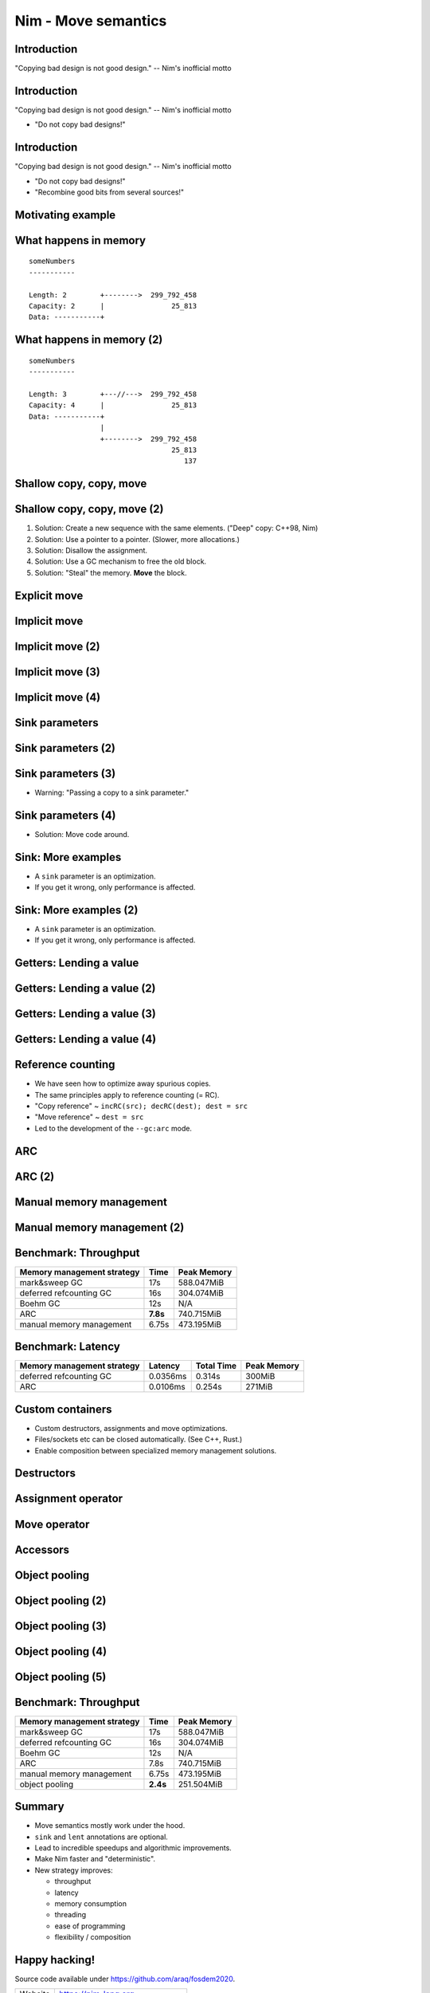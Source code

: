 ========================================
          Nim - Move semantics
========================================


Introduction
============

"Copying bad design is not good design." -- Nim's inofficial motto


Introduction
============

"Copying bad design is not good design." -- Nim's inofficial motto

- "Do not copy bad designs!"


Introduction
============

"Copying bad design is not good design." -- Nim's inofficial motto

- "Do not copy bad designs!"
- "Recombine good bits from several sources!"


Motivating example
==================

.. code-block::nim
   :number-lines:

  var someNumbers = @[299_792_458, 25_813]

  someNumbers.add 137


What happens in memory
======================

::

  someNumbers
  -----------

  Length: 2        +-------->  299_792_458
  Capacity: 2      |                25_813
  Data: -----------+


What happens in memory (2)
==========================

::

  someNumbers
  -----------

  Length: 3        +---//--->  299_792_458
  Capacity: 4      |                25_813
  Data: -----------+
                   |
                   +-------->  299_792_458
                                    25_813
                                       137



Shallow copy, copy, move
========================


.. code-block::nim
   :number-lines:

  var someNumbers = @[299_792_458, 25_813]
  var other = someNumbers
  someNumbers.add 137  # other contains a dangling pointer?


Shallow copy, copy, move (2)
============================


.. code-block::nim
   :number-lines:

  var someNumbers = @[299_792_458, 25_813]
  var other = someNumbers
  someNumbers.add 137  # other contains a dangling pointer?


1. Solution: Create a new sequence with the same elements.
   ("Deep" copy: C++98, Nim)
2. Solution: Use a pointer to a pointer. (Slower, more allocations.)
3. Solution: Disallow the assignment.
4. Solution: Use a GC mechanism to free the old block.
5. Solution: "Steal" the memory. **Move** the block.


Explicit move
=============


.. code-block::nim
   :number-lines:

  var someNumbers = @[299_792_458, 25_813]
  var other = move(someNumbers)
  # someNumbers is empty now.
  someNumbers.add 137

  assert someNumbers == @[137]


Implicit move
=============


.. code-block::nim
   :number-lines:

  var a = f()
  # can move f's result into a


Implicit move (2)
=================


.. code-block::nim
   :number-lines:

  var a = f(g()) # can move g's result into 'f'
  # can move f's result into a


Implicit move (3)
=================


.. code-block::nim
   :number-lines:

  var namedValue = g()
  var a = f(namedValue) # can move namedValue into 'f'
  # can move f's result into a


Implicit move (4)
=================


.. code-block::nim
   :number-lines:


  var x = @[1, 2, 3]
  var y = x # is last read of 'x', can move into 'y'
  var z = y # is last read of 'y', can move into 'z'



Sink parameters
===============


.. code-block::nim
   :number-lines:

  func put(t: var Table; key: string; value: seq[string]) =
    var h = hash(key)
    t.slots[h] = value # copy here :-(

  var values = @["a", "b", "c"]
  tab.put "key", values



Sink parameters (2)
===================


.. code-block::nim
   :number-lines:

  func put(t: var Table; key: string; value: ***sink*** seq[string]) =
    var h = hash(key)
    t.slots[h] = value # move here :-)

  var values = @["a", "b", "c"]
  tab.put "key", values # last use of 'values', can move


Sink parameters (3)
===================


.. code-block::nim
   :number-lines:

  func put(t: var Table; key: string; value: ***sink*** seq[string]) =
    var h = hash(key)
    t.slots[h] = value # move here :-)

  var values = @["a", "b", "c"]
  tab.put "key", values # not last use of 'values', cannot move
  echo values

- Warning: "Passing a copy to a sink parameter."



Sink parameters (4)
===================


.. code-block::nim
   :number-lines:

  func put(t: var Table; key: string; value: ***sink*** seq[string]) =
    var h = hash(key)
    t.slots[h] = value # move here :-)

  var values = @["a", "b", "c"]
  echo values
  tab.put "key", values

- Solution: Move code around.


Sink: More examples
===================

- A ``sink`` parameter is an optimization.
- If you get it wrong, only performance is affected.

.. code-block::nim
   :number-lines:

  func `[]=`[K, V](t: var Table[K, V]; k: K; v: V)

  func `==`[T](a, b: T): bool

  func `+`[T](a, b: T): T

  func add[T](s: var seq[T]; v: T)



Sink: More examples (2)
=======================

- A ``sink`` parameter is an optimization.
- If you get it wrong, only performance is affected.

.. code-block::nim
   :number-lines:

  func `[]=`[K, V](t: var Table[K, V]; k: ***sink*** K; v: ***sink*** V)

  func `==`[T](a, b: T): bool

  func `+`[T](a, b: T): T

  func add[T](s: var seq[T]; v: ***sink*** T)



Getters: Lending a value
========================


.. code-block::nim
   :number-lines:

  func get[K, V](t: Table[K, V]; key: K): V =
    var h = hash(key)
    result = t.slots[h] # copy here?



Getters: Lending a value (2)
============================


.. code-block::nim
   :number-lines:

  func get[K, V](t: Table[K, V]; key: K): V =
    var h = hash(key)
    result = move t.slots[h] # does not compile


Getters: Lending a value (3)
============================


.. code-block::nim
   :number-lines:

  func get[K, V](t: ***var*** Table[K, V]; key: K): V =
    var h = hash(key)
    result = move t.slots[h] # does compile, but it's a destructive read!



Getters: Lending a value (4)
============================


.. code-block::nim
   :number-lines:

  func get[K, V](t: Table[K, V]; key: K): ***lent*** V =
    var h = hash(key)
    result = t.slots[h] # "borrow", no copy, no move.



Reference counting
==================

- We have seen how to optimize away spurious copies.
- The same principles apply to reference counting (= RC).
- "Copy reference" ~ ``incRC(src); decRC(dest); dest = src``
- "Move reference" ~ ``dest = src``
- Led to the development of the ``--gc:arc`` mode.


ARC
=====

.. code-block::nim
   :number-lines:

  include prelude

  type
    Node = ref object
      le, ri: Node

  proc checkTree(n: Node): int =
    if n.le == nil: 1
    else: 1 + checkTree(n.le) + checkTree(n.ri)

  proc makeTree(depth: int): Node =
    if depth == 0: Node(le: nil, ri: nil)
    else: Node(le: makeTree(depth-1), ri: makeTree(depth-1))


ARC (2)
=======

.. code-block::nim
   :number-lines:

  proc main =
    let maxDepth = parseInt(paramStr(1))
    const minDepth = 4
    let stretchDepth = maxDepth + 1
    echo("stretch tree of depth ", stretchDepth, "\t check:",
      checkTree makeTree(stretchDepth))
    let longLivedTree = makeTree(maxDepth)
    var iterations = 1 shl maxDepth
    for depth in countup(minDepth, maxDepth, 2):
      var check = 0
      for i in 1..iterations:
        check += checkTree(makeTree(depth))
      echo iterations, "\t trees of depth ", depth, "\t check:", check
      iterations = iterations div 4

  main()


Manual memory management
========================

.. code-block::nim
   :number-lines:

  include prelude

  type
    Node = ptr object
      le, ri: Node

  proc checkTree(n: Node): int =
    if n.le == nil: 1
    else: 1 + checkTree(n.le) + checkTree(n.ri)

  proc makeTree(depth: int): Node =
    result = cast[Node](alloc(sizeof(result[])))
    if depth == 0:
      result.le = nil; result.ri = nil
    else:
      result.le = makeTree(depth-1)
      result.ri = makeTree(depth-1)

  proc freeTree(n: Node) =
    if n != nil:
      freeTree(n.le); freeTree(n.ri); dealloc(n)


Manual memory management (2)
============================

.. code-block::nim
   :number-lines:

  proc main =
    let maxDepth = parseInt(paramStr(1))
    const minDepth = 4
    let stretchDepth = maxDepth + 1
    let stree = makeTree(stretchDepth)
    echo("stretch tree of depth ", stretchDepth, "\t check:",
      checkTree stree)
    let longLivedTree = makeTree(maxDepth)
    var iterations = 1 shl maxDepth
    for depth in countup(minDepth, maxDepth, 2):
      var check = 0
      for i in 1..iterations:
        let tmp = makeTree(depth)
        check += checkTree(tmp)
        freeTree(tmp)
      echo iterations, "\t trees of depth ", depth, "\t check:", check
      iterations = iterations div 4
    freeTree(longLivedTree); freeTree(stree)

  main()


Benchmark: Throughput
=====================

==============================      ==============   =============
  Memory management strategy        Time             Peak Memory
==============================      ==============   =============
  mark&sweep GC                     17s              588.047MiB
  deferred refcounting GC           16s              304.074MiB
  Boehm GC                          12s              N/A
  ARC                               **7.8s**         740.715MiB
  manual memory management          6.75s            473.195MiB
==============================      ==============   =============



Benchmark: Latency
==================


==============================   =========   ==============   =============
  Memory management strategy     Latency     Total  Time      Peak Memory
==============================   =========   ==============   =============
  deferred refcounting GC        0.0356ms    0.314s           300MiB
  ARC                            0.0106ms    0.254s           271MiB
==============================   =========   ==============   =============


..
  "Shipping soon", available in 'nim devel'. Already working
  for some people.
  Nimph success story. (--> 100K LOC project working with it)



Custom containers
=================

- Custom destructors, assignments and move optimizations.
- Files/sockets etc can be closed automatically. (See C++, Rust.)
- Enable composition between specialized memory management solutions.


Destructors
===========

.. code-block::nim
   :number-lines:

  type
    myseq*[T] = object
      len, cap: int
      data: ptr UncheckedArray[T]

  proc `=destroy`*[T](x: var myseq[T]) =
    if x.data != nil:
      for i in 0..<x.len: `=destroy`(x[i])
      dealloc(x.data)
      x.data = nil


Assignment operator
===================

.. code-block::nim
   :number-lines:

  proc `=`*[T](a: var myseq[T]; b: myseq[T]) =
    # do nothing for self-assignments:
    if a.data == b.data: return
    `=destroy`(a)
    a.len = b.len
    a.cap = b.cap
    if b.data != nil:
      a.data = cast[type(a.data)](alloc(a.cap * sizeof(T)))
      for i in 0..<a.len:
        a.data[i] = b.data[i]


Move operator
=============

.. code-block::nim
   :number-lines:

  proc `=sink`*[T](a: var myseq[T]; b: myseq[T]) =
    # move assignment, optional.
    # Compiler is using `=destroy` and `copyMem` when not provided
    `=destroy`(a)
    a.len = b.len
    a.cap = b.cap
    a.data = b.data


Accessors
=========

.. code-block::nim
   :number-lines:

  proc add*[T](x: var myseq[T]; y: sink T) =
    if x.len >= x.cap: resize(x)
    x.data[x.len] = y
    inc x.len

  proc `[]`*[T](x: myseq[T]; i: Natural): lent T =
    assert i < x.len
    x.data[i]

  proc `[]=`*[T](x: var myseq[T]; i: Natural; y: sink T) =
    assert i < x.len
    x.data[i] = y



Object pooling
==============

.. code-block::nim
   :number-lines:

  include prelude

  type
    NodeObj = object
      le, ri: Node
    Node = ptr NodeObj

    PoolNode = object
      next: ptr PoolNode
      elems: UncheckedArray[NodeObj]

    Pool = object
      len: int
      last: ptr PoolNode
      lastCap: int


Object pooling (2)
==================

.. code-block::nim
   :number-lines:

  proc `=`(dest: var Pool; src: Pool) {.error.}

  proc `=destroy`(p: var Pool) =
    var it = p.last
    while it != nil:
      let next = it.next
      dealloc(it)
      it = next
    p.len = 0
    p.lastCap = 0
    p.last = nil


Object pooling (3)
==================

.. code-block::nim
   :number-lines:

  proc newNode(p: var Pool): Node =
    if p.len >= p.lastCap:
      if p.lastCap == 0: p.lastCap = 4
      elif p.lastCap < 65_000: p.lastCap *= 2
      var n = cast[ptr PoolNode](alloc(sizeof(PoolNode) + p.lastCap * sizeof(NodeObj)))
      n.next = nil
      n.next = p.last
      p.last = n
      p.len = 0
    result = addr(p.last.elems[p.len])
    inc p.len


Object pooling (4)
==================

.. code-block::nim
   :number-lines:

  proc checkTree(n: Node): int =
    if n.le == nil: 1
    else: 1 + checkTree(n.le) + checkTree(n.ri)

  proc makeTree(p: var Pool; depth: int): Node =
    result = newNode(p)
    if depth == 0:
      result.le = nil
      result.ri = nil
    else:
      result.le = makeTree(p, depth-1)
      result.ri = makeTree(p, depth-1)



Object pooling (5)
==================

.. code-block::nim
   :number-lines:

  proc main =
    let maxDepth = parseInt(paramStr(1))
    const minDepth = 4
    let stretchDepth = maxDepth + 1
    var longLived: Pool
    let stree = makeTree(longLived, stretchDepth)
    echo("stretch tree of depth ", stretchDepth, "\t check:",
      checkTree stree)
    let longLivedTree = makeTree(longLived, maxDepth)
    var iterations = 1 shl maxDepth
    for depth in countup(minDepth, maxDepth, 2):
      var check = 0
      for i in 1..iterations:
        var shortLived: Pool
        check += checkTree(makeTree(shortLived, depth))
      echo iterations, "\t trees of depth ", depth, "\t check:", check
      iterations = iterations div 4

  main()


Benchmark: Throughput
=====================

==============================      ==============   =============
  Memory management strategy        Time             Peak Memory
==============================      ==============   =============
  mark&sweep GC                     17s              588.047MiB
  deferred refcounting GC           16s              304.074MiB
  Boehm GC                          12s              N/A
  ARC                               7.8s             740.715MiB
  manual memory management          6.75s            473.195MiB
  object pooling                    **2.4s**         251.504MiB
==============================      ==============   =============


..
  - Channel.
  - Areas where it's benefitial
  - Talk about the danger of "move only" types.


..
  Multi threading
  ===============

  - Explain "reference counting"
    -- "counting" --> "control"
    -- "reference" --> "aliases"
    --> "reference counting" is "alias control"
    --> a graph is "isolated" when no external references
        exist.
        --> connection to trial deletion

  "Using Nim as the better C++"

  Write barrier for atomic reference counting:

  assign(value):
    if value: incRef(value)
    tmp = value
    atomicSwap(root.ref, tmp)
    if tmp != nil and decRef(tmp) == 0:
      free(tmp)



Summary
=======

- Move semantics mostly work under the hood.
- ``sink`` and ``lent`` annotations are optional.
- Lead to incredible speedups and algorithmic improvements.
- Make Nim faster and "deterministic".
- New strategy improves:

  - throughput
  - latency
  - memory consumption
  - threading
  - ease of programming
  - flexibility / composition



Happy hacking!
==============

Source code available under https://github.com/araq/fosdem2020.

============       ================================================
Website            https://nim-lang.org
Forum              https://forum.nim-lang.org
Github             https://github.com/nim-lang/Nim
IRC                irc.freenode.net/nim
============       ================================================


